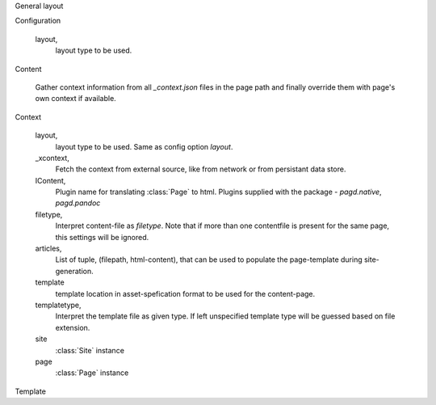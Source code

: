 General layout


Configuration
  
  layout,
    layout type to be used.

Content

        Gather context information from all `_context.json` files in the page
        path and finally override them with page's own context if available.

Context

  layout,
    layout type to be used. Same as config option `layout`.
  _xcontext,
    Fetch the context from external source, like from network or from persistant
    data store.
  IContent,
    Plugin name for translating :class:`Page` to html. Plugins supplied with
    the package - `pagd.native`, `pagd.pandoc`
  filetype,
    Interpret content-file as `filetype`. Note that if more than one contentfile
    is present for the same page, this settings will be ignored.
  articles,
    List of tuple, (filepath, html-content), that can be used to populate the
    page-template during site-generation.
  template
    template location in asset-spefication format to be used for the
    content-page.
  templatetype,
    Interpret the template file as given type. If left unspecified template type
    will be guessed based on file extension.
  site
    :class:`Site` instance
  page
    :class:`Page` instance


Template
